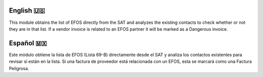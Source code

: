 ==========
English 🇺🇸
==========
This module obtains the list of EFOS directly from the SAT and analyzes the existing
contacts to check whether or not they are in that list.
If a vendor invoice is related to an EFOS partner it will be marked as a Dangerous invoice.

==========
Español 🇲🇽
==========
Este módulo obtiene la lista de EFOS (Lista 69-B) directamente desde el SAT y analiza los contactos existentes para revisar si están en la lista.
Si una factura de proveedor está relacionada con un EFOS, esta se marcará como una Factura Peligrosa.
